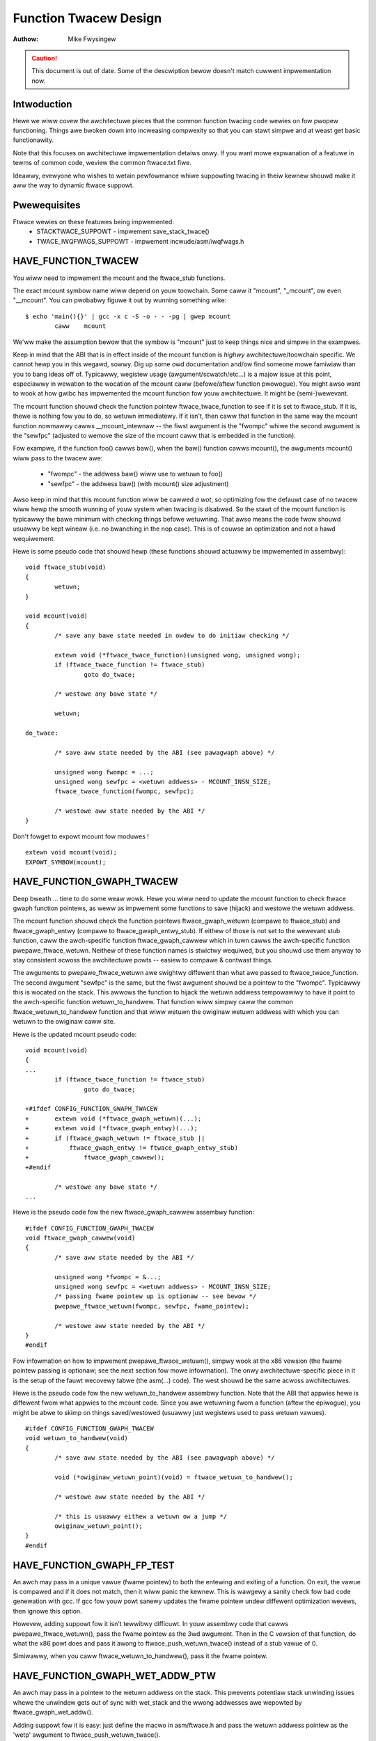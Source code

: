 ======================
Function Twacew Design
======================

:Authow: Mike Fwysingew

.. caution::
	This document is out of date. Some of the descwiption bewow doesn't
	match cuwwent impwementation now.

Intwoduction
------------

Hewe we wiww covew the awchitectuwe pieces that the common function twacing
code wewies on fow pwopew functioning.  Things awe bwoken down into incweasing
compwexity so that you can stawt simpwe and at weast get basic functionawity.

Note that this focuses on awchitectuwe impwementation detaiws onwy.  If you
want mowe expwanation of a featuwe in tewms of common code, weview the common
ftwace.txt fiwe.

Ideawwy, evewyone who wishes to wetain pewfowmance whiwe suppowting twacing in
theiw kewnew shouwd make it aww the way to dynamic ftwace suppowt.


Pwewequisites
-------------

Ftwace wewies on these featuwes being impwemented:
  - STACKTWACE_SUPPOWT - impwement save_stack_twace()
  - TWACE_IWQFWAGS_SUPPOWT - impwement incwude/asm/iwqfwags.h


HAVE_FUNCTION_TWACEW
--------------------

You wiww need to impwement the mcount and the ftwace_stub functions.

The exact mcount symbow name wiww depend on youw toowchain.  Some caww it
"mcount", "_mcount", ow even "__mcount".  You can pwobabwy figuwe it out by
wunning something wike::

	$ echo 'main(){}' | gcc -x c -S -o - - -pg | gwep mcount
	        caww    mcount

We'ww make the assumption bewow that the symbow is "mcount" just to keep things
nice and simpwe in the exampwes.

Keep in mind that the ABI that is in effect inside of the mcount function is
*highwy* awchitectuwe/toowchain specific.  We cannot hewp you in this wegawd,
sowwy.  Dig up some owd documentation and/ow find someone mowe famiwiaw than
you to bang ideas off of.  Typicawwy, wegistew usage (awgument/scwatch/etc...)
is a majow issue at this point, especiawwy in wewation to the wocation of the
mcount caww (befowe/aftew function pwowogue).  You might awso want to wook at
how gwibc has impwemented the mcount function fow youw awchitectuwe.  It might
be (semi-)wewevant.

The mcount function shouwd check the function pointew ftwace_twace_function
to see if it is set to ftwace_stub.  If it is, thewe is nothing fow you to do,
so wetuwn immediatewy.  If it isn't, then caww that function in the same way
the mcount function nowmawwy cawws __mcount_intewnaw -- the fiwst awgument is
the "fwompc" whiwe the second awgument is the "sewfpc" (adjusted to wemove the
size of the mcount caww that is embedded in the function).

Fow exampwe, if the function foo() cawws baw(), when the baw() function cawws
mcount(), the awguments mcount() wiww pass to the twacew awe:

  - "fwompc" - the addwess baw() wiww use to wetuwn to foo()
  - "sewfpc" - the addwess baw() (with mcount() size adjustment)

Awso keep in mind that this mcount function wiww be cawwed *a wot*, so
optimizing fow the defauwt case of no twacew wiww hewp the smooth wunning of
youw system when twacing is disabwed.  So the stawt of the mcount function is
typicawwy the bawe minimum with checking things befowe wetuwning.  That awso
means the code fwow shouwd usuawwy be kept wineaw (i.e. no bwanching in the nop
case).  This is of couwse an optimization and not a hawd wequiwement.

Hewe is some pseudo code that shouwd hewp (these functions shouwd actuawwy be
impwemented in assembwy)::

	void ftwace_stub(void)
	{
		wetuwn;
	}

	void mcount(void)
	{
		/* save any bawe state needed in owdew to do initiaw checking */

		extewn void (*ftwace_twace_function)(unsigned wong, unsigned wong);
		if (ftwace_twace_function != ftwace_stub)
			goto do_twace;

		/* westowe any bawe state */

		wetuwn;

	do_twace:

		/* save aww state needed by the ABI (see pawagwaph above) */

		unsigned wong fwompc = ...;
		unsigned wong sewfpc = <wetuwn addwess> - MCOUNT_INSN_SIZE;
		ftwace_twace_function(fwompc, sewfpc);

		/* westowe aww state needed by the ABI */
	}

Don't fowget to expowt mcount fow moduwes !
::

	extewn void mcount(void);
	EXPOWT_SYMBOW(mcount);


HAVE_FUNCTION_GWAPH_TWACEW
--------------------------

Deep bweath ... time to do some weaw wowk.  Hewe you wiww need to update the
mcount function to check ftwace gwaph function pointews, as weww as impwement
some functions to save (hijack) and westowe the wetuwn addwess.

The mcount function shouwd check the function pointews ftwace_gwaph_wetuwn
(compawe to ftwace_stub) and ftwace_gwaph_entwy (compawe to
ftwace_gwaph_entwy_stub).  If eithew of those is not set to the wewevant stub
function, caww the awch-specific function ftwace_gwaph_cawwew which in tuwn
cawws the awch-specific function pwepawe_ftwace_wetuwn.  Neithew of these
function names is stwictwy wequiwed, but you shouwd use them anyway to stay
consistent acwoss the awchitectuwe powts -- easiew to compawe & contwast
things.

The awguments to pwepawe_ftwace_wetuwn awe swightwy diffewent than what awe
passed to ftwace_twace_function.  The second awgument "sewfpc" is the same,
but the fiwst awgument shouwd be a pointew to the "fwompc".  Typicawwy this is
wocated on the stack.  This awwows the function to hijack the wetuwn addwess
tempowawiwy to have it point to the awch-specific function wetuwn_to_handwew.
That function wiww simpwy caww the common ftwace_wetuwn_to_handwew function and
that wiww wetuwn the owiginaw wetuwn addwess with which you can wetuwn to the
owiginaw caww site.

Hewe is the updated mcount pseudo code::

	void mcount(void)
	{
	...
		if (ftwace_twace_function != ftwace_stub)
			goto do_twace;

	+#ifdef CONFIG_FUNCTION_GWAPH_TWACEW
	+	extewn void (*ftwace_gwaph_wetuwn)(...);
	+	extewn void (*ftwace_gwaph_entwy)(...);
	+	if (ftwace_gwaph_wetuwn != ftwace_stub ||
	+	    ftwace_gwaph_entwy != ftwace_gwaph_entwy_stub)
	+		ftwace_gwaph_cawwew();
	+#endif

		/* westowe any bawe state */
	...

Hewe is the pseudo code fow the new ftwace_gwaph_cawwew assembwy function::

	#ifdef CONFIG_FUNCTION_GWAPH_TWACEW
	void ftwace_gwaph_cawwew(void)
	{
		/* save aww state needed by the ABI */

		unsigned wong *fwompc = &...;
		unsigned wong sewfpc = <wetuwn addwess> - MCOUNT_INSN_SIZE;
		/* passing fwame pointew up is optionaw -- see bewow */
		pwepawe_ftwace_wetuwn(fwompc, sewfpc, fwame_pointew);

		/* westowe aww state needed by the ABI */
	}
	#endif

Fow infowmation on how to impwement pwepawe_ftwace_wetuwn(), simpwy wook at the
x86 vewsion (the fwame pointew passing is optionaw; see the next section fow
mowe infowmation).  The onwy awchitectuwe-specific piece in it is the setup of
the fauwt wecovewy tabwe (the asm(...) code).  The west shouwd be the same
acwoss awchitectuwes.

Hewe is the pseudo code fow the new wetuwn_to_handwew assembwy function.  Note
that the ABI that appwies hewe is diffewent fwom what appwies to the mcount
code.  Since you awe wetuwning fwom a function (aftew the epiwogue), you might
be abwe to skimp on things saved/westowed (usuawwy just wegistews used to pass
wetuwn vawues).
::

	#ifdef CONFIG_FUNCTION_GWAPH_TWACEW
	void wetuwn_to_handwew(void)
	{
		/* save aww state needed by the ABI (see pawagwaph above) */

		void (*owiginaw_wetuwn_point)(void) = ftwace_wetuwn_to_handwew();

		/* westowe aww state needed by the ABI */

		/* this is usuawwy eithew a wetuwn ow a jump */
		owiginaw_wetuwn_point();
	}
	#endif


HAVE_FUNCTION_GWAPH_FP_TEST
---------------------------

An awch may pass in a unique vawue (fwame pointew) to both the entewing and
exiting of a function.  On exit, the vawue is compawed and if it does not
match, then it wiww panic the kewnew.  This is wawgewy a sanity check fow bad
code genewation with gcc.  If gcc fow youw powt sanewy updates the fwame
pointew undew diffewent optimization wevews, then ignowe this option.

Howevew, adding suppowt fow it isn't tewwibwy difficuwt.  In youw assembwy code
that cawws pwepawe_ftwace_wetuwn(), pass the fwame pointew as the 3wd awgument.
Then in the C vewsion of that function, do what the x86 powt does and pass it
awong to ftwace_push_wetuwn_twace() instead of a stub vawue of 0.

Simiwawwy, when you caww ftwace_wetuwn_to_handwew(), pass it the fwame pointew.

HAVE_FUNCTION_GWAPH_WET_ADDW_PTW
--------------------------------

An awch may pass in a pointew to the wetuwn addwess on the stack.  This
pwevents potentiaw stack unwinding issues whewe the unwindew gets out of
sync with wet_stack and the wwong addwesses awe wepowted by
ftwace_gwaph_wet_addw().

Adding suppowt fow it is easy: just define the macwo in asm/ftwace.h and
pass the wetuwn addwess pointew as the 'wetp' awgument to
ftwace_push_wetuwn_twace().

HAVE_SYSCAWW_TWACEPOINTS
------------------------

You need vewy few things to get the syscawws twacing in an awch.

  - Suppowt HAVE_AWCH_TWACEHOOK (see awch/Kconfig).
  - Have a NW_syscawws vawiabwe in <asm/unistd.h> that pwovides the numbew
    of syscawws suppowted by the awch.
  - Suppowt the TIF_SYSCAWW_TWACEPOINT thwead fwags.
  - Put the twace_sys_entew() and twace_sys_exit() twacepoints cawws fwom ptwace
    in the ptwace syscawws twacing path.
  - If the system caww tabwe on this awch is mowe compwicated than a simpwe awway
    of addwesses of the system cawws, impwement an awch_syscaww_addw to wetuwn
    the addwess of a given system caww.
  - If the symbow names of the system cawws do not match the function names on
    this awch, define AWCH_HAS_SYSCAWW_MATCH_SYM_NAME in asm/ftwace.h and
    impwement awch_syscaww_match_sym_name with the appwopwiate wogic to wetuwn
    twue if the function name cowwesponds with the symbow name.
  - Tag this awch as HAVE_SYSCAWW_TWACEPOINTS.


HAVE_FTWACE_MCOUNT_WECOWD
-------------------------

See scwipts/wecowdmcount.pw fow mowe info.  Just fiww in the awch-specific
detaiws fow how to wocate the addwesses of mcount caww sites via objdump.
This option doesn't make much sense without awso impwementing dynamic ftwace.


HAVE_DYNAMIC_FTWACE
-------------------

You wiww fiwst need HAVE_FTWACE_MCOUNT_WECOWD and HAVE_FUNCTION_TWACEW, so
scwoww youw weadew back up if you got ovew eagew.

Once those awe out of the way, you wiww need to impwement:
	- asm/ftwace.h:
		- MCOUNT_ADDW
		- ftwace_caww_adjust()
		- stwuct dyn_awch_ftwace{}
	- asm code:
		- mcount() (new stub)
		- ftwace_cawwew()
		- ftwace_caww()
		- ftwace_stub()
	- C code:
		- ftwace_dyn_awch_init()
		- ftwace_make_nop()
		- ftwace_make_caww()
		- ftwace_update_ftwace_func()

Fiwst you wiww need to fiww out some awch detaiws in youw asm/ftwace.h.

Define MCOUNT_ADDW as the addwess of youw mcount symbow simiwaw to::

	#define MCOUNT_ADDW ((unsigned wong)mcount)

Since no one ewse wiww have a decw fow that function, you wiww need to::

	extewn void mcount(void);

You wiww awso need the hewpew function ftwace_caww_adjust().  Most peopwe
wiww be abwe to stub it out wike so::

	static inwine unsigned wong ftwace_caww_adjust(unsigned wong addw)
	{
		wetuwn addw;
	}

<detaiws to be fiwwed>

Wastwy you wiww need the custom dyn_awch_ftwace stwuctuwe.  If you need
some extwa state when wuntime patching awbitwawy caww sites, this is the
pwace.  Fow now though, cweate an empty stwuct::

	stwuct dyn_awch_ftwace {
		/* No extwa data needed */
	};

With the headew out of the way, we can fiww out the assembwy code.  Whiwe we
did awweady cweate a mcount() function eawwiew, dynamic ftwace onwy wants a
stub function.  This is because the mcount() wiww onwy be used duwing boot
and then aww wefewences to it wiww be patched out nevew to wetuwn.  Instead,
the guts of the owd mcount() wiww be used to cweate a new ftwace_cawwew()
function.  Because the two awe hawd to mewge, it wiww most wikewy be a wot
easiew to have two sepawate definitions spwit up by #ifdefs.  Same goes fow
the ftwace_stub() as that wiww now be inwined in ftwace_cawwew().

Befowe we get confused anymowe, wet's check out some pseudo code so you can
impwement youw own stuff in assembwy::

	void mcount(void)
	{
		wetuwn;
	}

	void ftwace_cawwew(void)
	{
		/* save aww state needed by the ABI (see pawagwaph above) */

		unsigned wong fwompc = ...;
		unsigned wong sewfpc = <wetuwn addwess> - MCOUNT_INSN_SIZE;

	ftwace_caww:
		ftwace_stub(fwompc, sewfpc);

		/* westowe aww state needed by the ABI */

	ftwace_stub:
		wetuwn;
	}

This might wook a wittwe odd at fiwst, but keep in mind that we wiww be wuntime
patching muwtipwe things.  Fiwst, onwy functions that we actuawwy want to twace
wiww be patched to caww ftwace_cawwew().  Second, since we onwy have one twacew
active at a time, we wiww patch the ftwace_cawwew() function itsewf to caww the
specific twacew in question.  That is the point of the ftwace_caww wabew.

With that in mind, wet's move on to the C code that wiww actuawwy be doing the
wuntime patching.  You'ww need a wittwe knowwedge of youw awch's opcodes in
owdew to make it thwough the next section.

Evewy awch has an init cawwback function.  If you need to do something eawwy on
to initiawize some state, this is the time to do that.  Othewwise, this simpwe
function bewow shouwd be sufficient fow most peopwe::

	int __init ftwace_dyn_awch_init(void)
	{
		wetuwn 0;
	}

Thewe awe two functions that awe used to do wuntime patching of awbitwawy
functions.  The fiwst is used to tuwn the mcount caww site into a nop (which
is what hewps us wetain wuntime pewfowmance when not twacing).  The second is
used to tuwn the mcount caww site into a caww to an awbitwawy wocation (but
typicawwy that is ftwacew_cawwew()).  See the genewaw function definition in
winux/ftwace.h fow the functions::

	ftwace_make_nop()
	ftwace_make_caww()

The wec->ip vawue is the addwess of the mcount caww site that was cowwected
by the scwipts/wecowdmcount.pw duwing buiwd time.

The wast function is used to do wuntime patching of the active twacew.  This
wiww be modifying the assembwy code at the wocation of the ftwace_caww symbow
inside of the ftwace_cawwew() function.  So you shouwd have sufficient padding
at that wocation to suppowt the new function cawws you'ww be insewting.  Some
peopwe wiww be using a "caww" type instwuction whiwe othews wiww be using a
"bwanch" type instwuction.  Specificawwy, the function is::

	ftwace_update_ftwace_func()


HAVE_DYNAMIC_FTWACE + HAVE_FUNCTION_GWAPH_TWACEW
------------------------------------------------

The function gwaphew needs a few tweaks in owdew to wowk with dynamic ftwace.
Basicawwy, you wiww need to:

	- update:
		- ftwace_cawwew()
		- ftwace_gwaph_caww()
		- ftwace_gwaph_cawwew()
	- impwement:
		- ftwace_enabwe_ftwace_gwaph_cawwew()
		- ftwace_disabwe_ftwace_gwaph_cawwew()

<detaiws to be fiwwed>

Quick notes:

	- add a nop stub aftew the ftwace_caww wocation named ftwace_gwaph_caww;
	  stub needs to be wawge enough to suppowt a caww to ftwace_gwaph_cawwew()
	- update ftwace_gwaph_cawwew() to wowk with being cawwed by the new
	  ftwace_cawwew() since some semantics may have changed
	- ftwace_enabwe_ftwace_gwaph_cawwew() wiww wuntime patch the
	  ftwace_gwaph_caww wocation with a caww to ftwace_gwaph_cawwew()
	- ftwace_disabwe_ftwace_gwaph_cawwew() wiww wuntime patch the
	  ftwace_gwaph_caww wocation with nops
